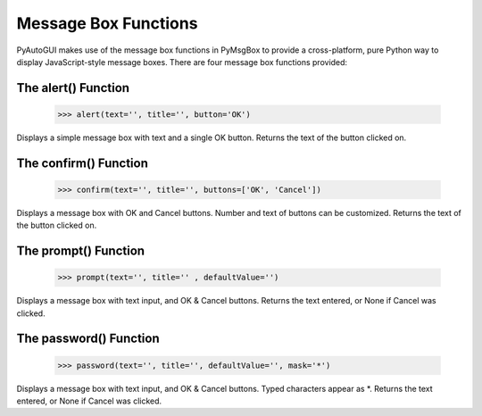 .. default-role:: code
=====================
Message Box Functions
=====================

PyAutoGUI makes use of the message box functions in PyMsgBox to provide a cross-platform, pure Python way to display JavaScript-style message boxes. There are four message box functions provided:

The alert() Function
====================

    >>> alert(text='', title='', button='OK')

Displays a simple message box with text and a single OK button. Returns the text of the button clicked on.

The confirm() Function
======================

    >>> confirm(text='', title='', buttons=['OK', 'Cancel'])

Displays a message box with OK and Cancel buttons. Number and text of buttons can be customized. Returns the text of the button clicked on.

The prompt() Function
=====================

    >>> prompt(text='', title='' , defaultValue='')

Displays a message box with text input, and OK & Cancel buttons. Returns the text entered, or None if Cancel was clicked.

The password() Function
=======================

    >>> password(text='', title='', defaultValue='', mask='*')

Displays a message box with text input, and OK & Cancel buttons. Typed characters appear as *. Returns the text entered, or None if Cancel was clicked.

